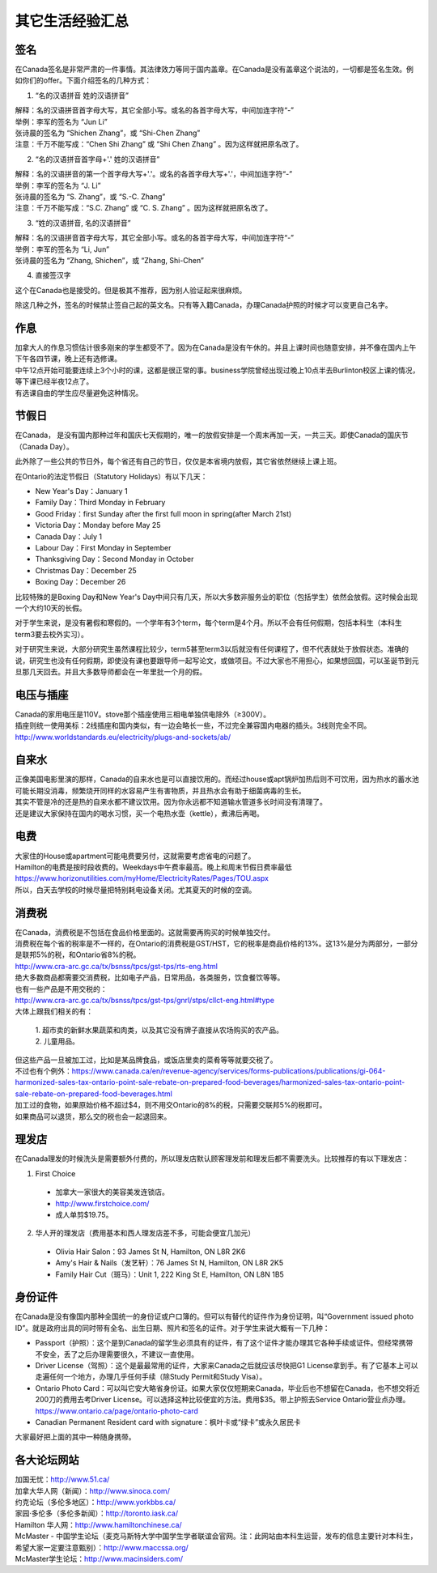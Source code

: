 ﻿其它生活经验汇总
=========================
签名
------------------
在Canada签名是非常严肃的一件事情。其法律效力等同于国内盖章。在Canada是没有盖章这个说法的，一切都是签名生效。例如你们的offer。下面介绍签名的几种方式：

1) “名的汉语拼音 姓的汉语拼音”

| 解释：名的汉语拼音首字母大写，其它全部小写。或名的各首字母大写，中间加连字符“-”
| 举例：李军的签名为 “Jun Li”
| 张诗晨的签名为 “Shichen Zhang”，或 “Shi-Chen Zhang”
| 注意：千万不能写成：“Chen Shi Zhang” 或 “Shi Chen Zhang” 。因为这样就把原名改了。

.. image:: resource/QiTaShengHuoJiangYanHuiZong/QianMing_01.png
   :align: center
   :scale: 25%

2) “名的汉语拼音首字母+'.' 姓的汉语拼音”

| 解释：名的汉语拼音的第一个首字母大写+'.'。或名的各首字母大写+'.'，中间加连字符“-”
| 举例：李军的签名为 “J. Li”
| 张诗晨的签名为 “S. Zhang”，或 “S.-C. Zhang”
| 注意：千万不能写成：“S.C.  Zhang” 或 “C. S. Zhang” 。因为这样就把原名改了。

.. image:: resource/QiTaShengHuoJiangYanHuiZong/QianMing_02.png
   :align: center
   :scale: 25%

3) “姓的汉语拼音, 名的汉语拼音”

| 解释：名的汉语拼音首字母大写，其它全部小写。或名的各首字母大写，中间加连字符“-”
| 举例：李军的签名为 “Li, Jun”
| 张诗晨的签名为 “Zhang, Shichen”，或 “Zhang, Shi-Chen”

.. image:: resource/QiTaShengHuoJiangYanHuiZong/QianMing_03.png
   :align: center
   :scale: 25%

4) 直接签汉字

| 这个在Canada也是接受的。但是极其不推荐，因为别人验证起来很麻烦。

除这几种之外，签名的时候禁止签自己起的英文名。只有等入籍Canada，办理Canada护照的时候才可以变更自己名字。

作息
------------------
| 加拿大人的作息习惯估计很多刚来的学生都受不了。因为在Canada是没有午休的。并且上课时间也随意安排，并不像在国内上午下午各四节课，晚上还有选修课。
| 中午12点开始可能要连续上3个小时的课，这都是很正常的事。business学院曾经出现过晚上10点半去Burlinton校区上课的情况，等下课已经半夜12点了。
| 有选课自由的学生应尽量避免这种情况。

节假日
---------------------------------
在Canada， 是没有国内那种过年和国庆七天假期的，唯一的放假安排是一个周末再加一天，一共三天。即使Canada的国庆节（Canada Day）。

此外除了一些公共的节日外，每个省还有自己的节日，仅仅是本省境内放假，其它省依然继续上课上班。

在Ontario的法定节假日（Statutory Holidays）有以下几天：

- New Year's Day：January 1
- Family Day：Third Monday in February
- Good Friday：first Sunday after the first full moon in spring(after March 21st)
- Victoria Day：Monday before May 25
- Canada Day：July 1
- Labour Day：First Monday in September
- Thanksgiving Day：Second Monday in October
- Christmas Day：December 25
- Boxing Day：December 26

比较特殊的是Boxing Day和New Year's Day中间只有几天，所以大多数非服务业的职位（包括学生）依然会放假。这时候会出现一个大约10天的长假。

对于学生来说，是没有暑假和寒假的。一个学年有3个term，每个term是4个月。所以不会有任何假期，包括本科生（本科生term3要去校外实习）。

对于研究生来说，大部分研究生虽然课程比较少，term5甚至term3以后就没有任何课程了，但不代表就处于放假状态。准确的说，研究生也没有任何假期，即使没有课也要跟导师一起写论文，或做项目。不过大家也不用担心，如果想回国，可以圣诞节到元旦那几天回去。并且大多数导师都会在一年里批一个月的假。

电压与插座
-------------------------------------
| Canada的家用电压是110V。stove那个插座使用三相电单独供电除外（≥300V）。
| 插座则统一使用美标：2线插座和国内类似，有一边会略长一些，不过完全兼容国内电器的插头。3线则完全不同。
| http://www.worldstandards.eu/electricity/plugs-and-sockets/ab/

.. image:: resource/QiTaShengHuoJiangYanHuiZong/3LineElectricalSocket.jpg
   :align: center

自来水
--------------------------------
| 正像美国电影里演的那样，Canada的自来水也是可以直接饮用的。而经过house或apt锅炉加热后则不可饮用，因为热水的蓄水池可能长期没消毒，频繁烧开同样的水容易产生有害物质，并且热水会有助于细菌病毒的生长。
| 其实不管是冷的还是热的自来水都不建议饮用。因为你永远都不知道输水管道多长时间没有清理了。
| 还是建议大家保持在国内的喝水习惯，买一个电热水壶（kettle），煮沸后再喝。

电费
------------------------------
.. image:: /resource/QiTaShengHuoJiangYanHuiZong/ElectronicRates.jpg
   :align: center

| 大家住的House或apartment可能电费要另付，这就需要考虑省电的问题了。
| Hamilton的电费是按时段收费的。Weekdays中午费率最高。晚上和周末节假日费率最低
| https://www.horizonutilities.com/myHome/ElectricityRates/Pages/TOU.aspx
| 所以，白天去学校的时候尽量把特别耗电设备关闭。尤其夏天的时候的空调。

消费税
--------------------------------
| 在Canada，消费税是不包括在食品价格里面的。这就需要再购买的时候单独交付。
| 消费税在每个省的税率是不一样的，在Ontario的消费税是GST/HST，它的税率是商品价格的13%。这13%是分为两部分，一部分是联邦5%的税，和Ontario省8%的税。
| http://www.cra-arc.gc.ca/tx/bsnss/tpcs/gst-tps/rts-eng.html
| 绝大多数商品都需要交消费税，比如电子产品，日常用品，各类服务，饮食餐饮等等。
| 也有一些产品是不用交税的：
| http://www.cra-arc.gc.ca/tx/bsnss/tpcs/gst-tps/gnrl/stps/cllct-eng.html#type
| 大体上跟我们相关的有：

 | 1. 超市卖的新鲜水果蔬菜和肉类，以及其它没有牌子直接从农场购买的农产品。
 | 2. 儿童用品。

| 但这些产品一旦被加工过，比如是某品牌食品，或饭店里卖的菜肴等等就要交税了。
| 不过也有个例外：https://www.canada.ca/en/revenue-agency/services/forms-publications/publications/gi-064-harmonized-sales-tax-ontario-point-sale-rebate-on-prepared-food-beverages/harmonized-sales-tax-ontario-point-sale-rebate-on-prepared-food-beverages.html
| 加工过的食物，如果原始价格不超过$4，则不用交Ontario的8%的税，只需要交联邦5%的税即可。

| 如果商品可以退货，那么交的税也会一起退回来。

理发店
--------------------------
在Canada理发的时候洗头是需要额外付费的，所以理发店默认顾客理发前和理发后都不需要洗头。比较推荐的有以下理发店：

1. First Choice

  - 加拿大一家很大的美容美发连锁店。
  - http://www.firstchoice.com/
  - 成人单剪$19.75。

2. 华人开的理发店（费用基本和西人理发店差不多，可能会便宜几加元）

  - Olivia Hair Salon：93 James St N, Hamilton, ON L8R 2K6
  - Amy's Hair & Nails（发艺轩）：76 James St N, Hamilton, ON L8R 2K5
  - Family Hair Cut（斑马）：Unit 1, 222 King St E, Hamilton, ON L8N 1B5

.. raw:: html

    <div align="center">
      <iframe src="https://www.google.com/maps/d/u/0/embed?mid=1CdZTpkU3k56HCJTq2-Di8Ct3mrc" width="640" height="480"></iframe>
    </div>

身份证件
--------------------------------
在Canada是没有像国内那种全国统一的身份证或户口簿的。但可以有替代的证件作为身份证明，叫“Government issued photo ID”。就是政府出具的同时带有全名、出生日期、照片和签名的证件。对于学生来说大概有一下几种：

- Passport（护照）：这个是到Canada的留学生必须具有的证件，有了这个证件才能办理其它各种手续或证件。但经常携带不安全，丢了之后办理需要很久，不建议一直使用。
- Driver License（驾照）：这个是最最常用的证件，大家来Canada之后就应该尽快把G1 License拿到手。有了它基本上可以走遍任何一个地方，办理几乎任何手续（除Study Permit和Study Visa）。
- Ontario Photo Card：可以叫它安大略省身份证。如果大家仅仅短期来Canada，毕业后也不想留在Canada，也不想交将近200刀的费用去考Driver License。可以选择这种比较便宜的方法。费用$35。带上护照去Service Ontario营业点办理。https://www.ontario.ca/page/ontario-photo-card
- Canadian Permanent Resident card with signature：枫叶卡或“绿卡”或永久居民卡

大家最好把上面的其中一种随身携带。

各大论坛网站
--------------------------------------
| 加国无忧：http://www.51.ca/
| 加拿大华人网（新闻）：http://www.sinoca.com/

| 约克论坛（多伦多地区）：http://www.yorkbbs.ca/
| 家园·多伦多（多伦多新闻）：http://toronto.iask.ca/

| Hamilton 华人网：http://www.hamiltonchinese.ca/
| McMaster - 中国学生论坛（麦克马斯特大学中国学生学者联谊会官网。注：此网站由本科生运营，发布的信息主要针对本科生，希望大家一定要注意甄别）：http://www.maccssa.org/
| McMaster学生论坛：http://www.macinsiders.com/